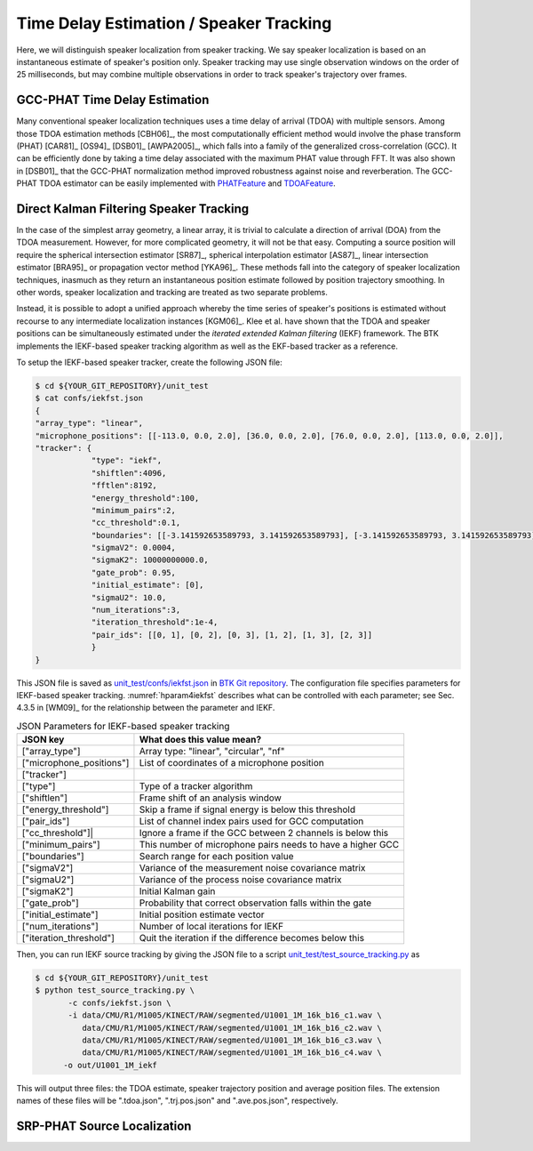.. _sec-tde-st:

Time Delay Estimation / Speaker Tracking
========================================

Here, we will distinguish speaker localization from speaker tracking. We say speaker localization is based on an instantaneous estimate of speaker's position only. Speaker tracking may use single observation windows on the order of 25 milliseconds, but may combine multiple observations in order to track speaker's trajectory over frames. 
 

GCC-PHAT Time Delay Estimation
------------------------------

Many conventional speaker localization techniques uses a time delay of arrival (TDOA) with multiple sensors. Among those TDOA estimation methods [CBH06]_, the most computationally efficient method would involve the phase transform (PHAT) [CAR81]_ [OS94]_ [DSB01]_ [AWPA2005]_, which falls into a family of the generalized cross-correlation (GCC). It can be efficiently done by taking a time delay associated with the maximum PHAT value through FFT. It was also shown in [DSB01]_ that the GCC-PHAT normalization method improved robustness against noise and reverberation. The GCC-PHAT TDOA estimator can be easily implemented with `PHATFeature`_ and `TDOAFeature`_.


Direct Kalman Filtering Speaker Tracking
----------------------------------------

In the case of the simplest array geometry, a linear array, it is trivial to calculate a direction of arrival (DOA) from the TDOA measurement. However, for more complicated geometry, it will not be that easy. Computing a source position will require the spherical intersection estimator [SR87]_, spherical interpolation estimator [AS87]_, linear intersection estimator [BRA95]_ or propagation vector method [YKA96]_. These methods fall into the category of speaker localization techniques, inasmuch as they return an instantaneous position estimate followed by position trajectory smoothing. In other words, speaker localization and tracking are treated as two separate problems. 

Instead, it is possible to adopt a unified approach whereby the time series of speaker's positions is estimated without recourse to any intermediate localization instances [KGM06]_. Klee et al. have shown that the TDOA and speaker positions can be simultaneously estimated under the  *iterated extended Kalman filtering* (IEKF)  framework. The BTK implements the IEKF-based speaker tracking algorithm as well as the EKF-based tracker as a reference.

To setup the IEKF-based speaker tracker, create the following JSON file:

.. sourcecode:: bash

    $ cd ${YOUR_GIT_REPOSITORY}/unit_test
    $ cat confs/iekfst.json
    {
    "array_type": "linear",
    "microphone_positions": [[-113.0, 0.0, 2.0], [36.0, 0.0, 2.0], [76.0, 0.0, 2.0], [113.0, 0.0, 2.0]],
    "tracker": {
                "type": "iekf",
                "shiftlen":4096,
                "fftlen":8192,
                "energy_threshold":100,
                "minimum_pairs":2,
                "cc_threshold":0.1,
                "boundaries": [[-3.141592653589793, 3.141592653589793], [-3.141592653589793, 3.141592653589793], [-3.141592653589793, 3.141592653589793]],
                "sigmaV2": 0.0004,
                "sigmaK2": 10000000000.0,
                "gate_prob": 0.95,
                "initial_estimate": [0],
                "sigmaU2": 10.0,
                "num_iterations":3,
                "iteration_threshold":1e-4,
                "pair_ids": [[0, 1], [0, 2], [0, 3], [1, 2], [1, 3], [2, 3]]
                }
    }

This JSON file is saved as `unit_test/confs/iekfst.json`_ in `BTK Git repository`_. The configuration file specifies parameters for IEKF-based speaker tracking. :numref:`hparam4iekfst` describes what can be controlled with each parameter; see Sec. 4.3.5 in [WM09]_ for the relationship between the parameter and IEKF. 

.. table:: JSON Parameters for IEKF-based speaker tracking
   :widths: auto
   :name: hparam4iekfst

   +--------------------------+------------------------------------------------------------+
   | JSON key                 | What does this value mean?                                 |
   +==========================+============================================================+
   | ["array_type"]           | Array type: "linear", "circular", "nf"                     |
   +--------------------------+------------------------------------------------------------+
   | ["microphone_positions"] | List of coordinates of a microphone position               |
   +--------------------------+------------------------------------------------------------+
   | ["tracker"]              |                                                            |
   +--------------------------+------------------------------------------------------------+
   | ["type"]                 | Type of a tracker algorithm                                |
   +--------------------------+------------------------------------------------------------+
   | ["shiftlen"]             | Frame shift of an analysis window                          |
   +--------------------------+------------------------------------------------------------+
   | ["energy_threshold"]     | Skip a frame if signal energy is below this threshold      |
   +--------------------------+------------------------------------------------------------+
   | ["pair_ids"]             | List of channel index pairs used for GCC computation       |
   +--------------------------+------------------------------------------------------------+
   | ["cc_threshold"]|        | Ignore a frame if the GCC between 2 channels is below this |
   +--------------------------+------------------------------------------------------------+
   | ["minimum_pairs"]        | This number of microphone pairs needs to have a higher GCC |
   +--------------------------+------------------------------------------------------------+
   | ["boundaries"]           | Search range for each position value                       |
   +--------------------------+------------------------------------------------------------+
   | ["sigmaV2"]              | Variance of the measurement noise covariance matrix        |
   +--------------------------+------------------------------------------------------------+
   | ["sigmaU2"]              | Variance of the process noise covariance matrix            |
   +--------------------------+------------------------------------------------------------+
   | ["sigmaK2"]              | Initial Kalman gain                                        |
   +--------------------------+------------------------------------------------------------+
   | ["gate_prob"]            | Probability that correct observation falls within the gate |
   +--------------------------+------------------------------------------------------------+
   | ["initial_estimate"]     | Initial position estimate vector                           |
   +--------------------------+------------------------------------------------------------+
   | ["num_iterations"]       | Number of local iterations for IEKF                        |
   +--------------------------+------------------------------------------------------------+
   | ["iteration_threshold"]  | Quit the iteration if the difference becomes below this    |
   +--------------------------+------------------------------------------------------------+


Then, you can run IEKF source tracking by giving the JSON file to a script `unit_test/test_source_tracking.py`_ as

.. sourcecode:: bash

   $ cd ${YOUR_GIT_REPOSITORY}/unit_test
   $ python test_source_tracking.py \
          -c confs/iekfst.json \
          -i data/CMU/R1/M1005/KINECT/RAW/segmented/U1001_1M_16k_b16_c1.wav \
             data/CMU/R1/M1005/KINECT/RAW/segmented/U1001_1M_16k_b16_c2.wav \
             data/CMU/R1/M1005/KINECT/RAW/segmented/U1001_1M_16k_b16_c3.wav \
             data/CMU/R1/M1005/KINECT/RAW/segmented/U1001_1M_16k_b16_c4.wav \
         -o out/U1001_1M_iekf

This will output three files: the TDOA estimate, speaker trajectory position and average position files. The extension names of these files will be ".tdoa.json", ".trj.pos.json" and ".ave.pos.json", respectively.

SRP-PHAT Source Localization
----------------------------

.. _PHATFeature: https://github.com/kkumatani/distant_speech_recognition/blob/master/btk20_src/lib/pytdoa.py#L11
.. _TDOAFeature: https://github.com/kkumatani/distant_speech_recognition/blob/master/btk20_src/lib/pytdoa.py#L56
.. _BTK Git repository: https://github.com/kkumatani/distant_speech_recognition
.. _unit_test/confs/iekfst.json: https://github.com/kkumatani/distant_speech_recognition/blob/master/btk20_src/unit_test/confs/ekfst.json
.. _unit_test/test_source_tracking.py: https://github.com/kkumatani/distant_speech_recognition/blob/master/btk20_src/unit_test/test_source_tracking.py
